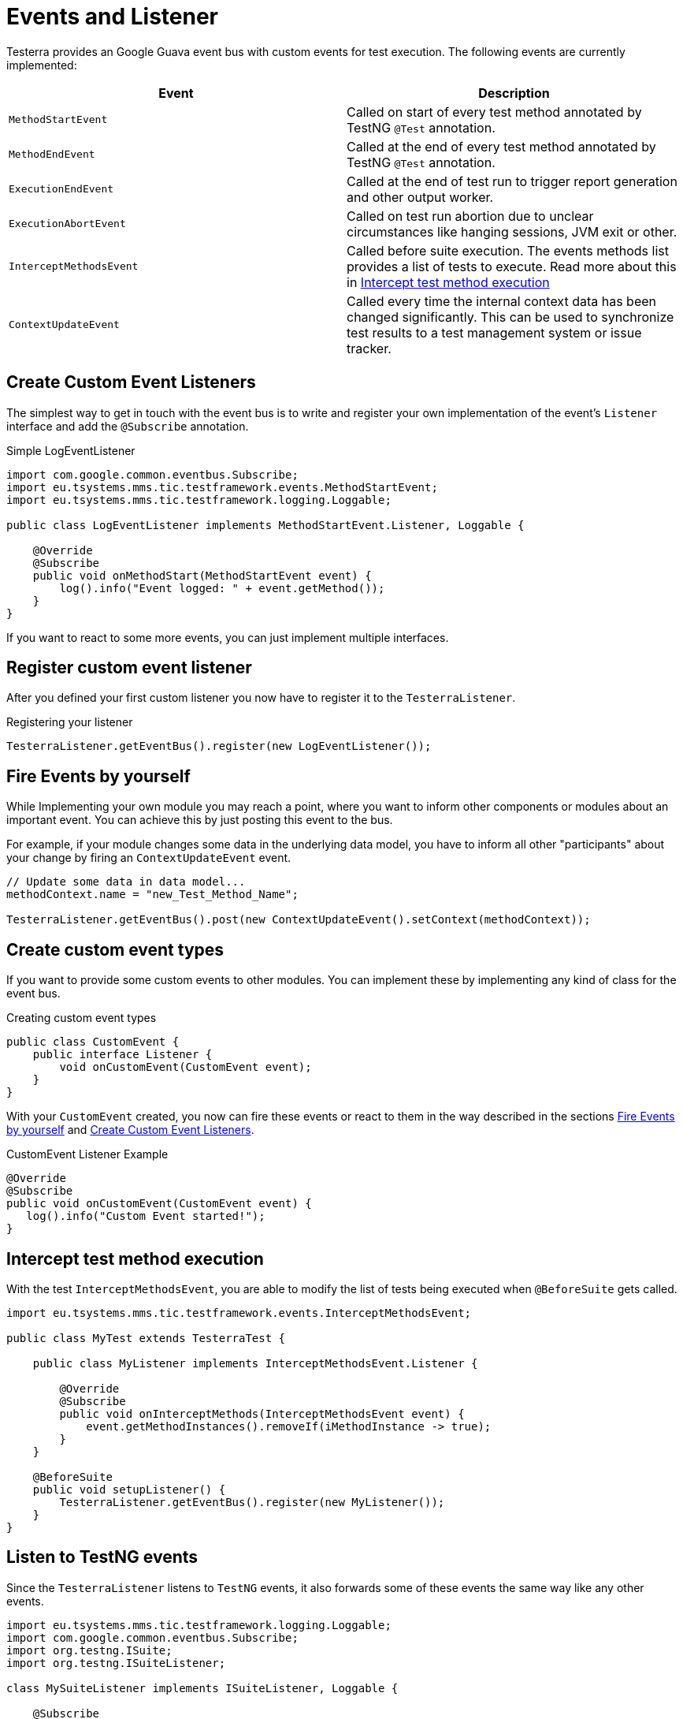 = Events and Listener

Testerra provides an Google Guava event bus with custom events for test execution. The following events are currently implemented:

|===
|Event |Description

| `MethodStartEvent`
|Called on start of every test method annotated by TestNG `@Test` annotation.


|`MethodEndEvent`
|Called at the end of every test method annotated by TestNG `@Test` annotation.


//|TEST_START
//|Called on start of every test method annotated by TestNG `@Test` annotation and every test configuration method annotated by TestNG `@BeforeMethod` or similar, but before the execution of registered <<Before Method Worker>>
//|TIMESTAMP+
//ITestResult +
//IInvokedMethod

| `ExecutionEndEvent`
|Called at the end of test run to trigger report generation and other output worker.


|`ExecutionAbortEvent`
|Called on test run abortion due to unclear circumstances like hanging sessions, JVM exit or other.


|`InterceptMethodsEvent`
|Called before suite execution. The events methods list provides a list of tests to execute. Read more about this in <<Intercept test method execution>>



//|FIRST_FAILED_TEST
//|Called on the first failing test of your test run.
//|TIMESTAMP +
//METHOD_NAME +
//ITestResult +
//IInvokedMethod
//
//|TEST_WITH_FILTERED_THROWABLE
//|Called on every failed test method when Testerra `RetryAnalyzer`found a cause to retry the test.
//|TIMESTAMP +
//METHOD_NAME +
//ITestResult +
//IInvokedMethod

|`ContextUpdateEvent`
|Called every time the internal context data has been changed significantly. This can be used to synchronize test results to a test management system or issue tracker.

|===

== Create Custom Event Listeners

The simplest way to get in touch with the event bus is to write and register your own implementation of the event's `Listener` interface and add the `@Subscribe` annotation.

.Simple LogEventListener
[source,java]
----
import com.google.common.eventbus.Subscribe;
import eu.tsystems.mms.tic.testframework.events.MethodStartEvent;
import eu.tsystems.mms.tic.testframework.logging.Loggable;

public class LogEventListener implements MethodStartEvent.Listener, Loggable {

    @Override
    @Subscribe
    public void onMethodStart(MethodStartEvent event) {
        log().info("Event logged: " + event.getMethod());
    }
}
----

If you want to react to some more events, you can just implement multiple interfaces.

== Register custom event listener

After you defined your first custom listener you now have to register it to the `TesterraListener`.

.Registering your listener
[source,java]
----
TesterraListener.getEventBus().register(new LogEventListener());
----

== Fire Events by yourself

While Implementing your own module you may reach a point, where you want to inform other components or modules about an important event.
You can achieve this by just posting this event to the bus.

For example, if your module changes some data in the underlying data model, you have to inform all other "participants"  about your change by firing an `ContextUpdateEvent` event.

[source,java]
----

// Update some data in data model...
methodContext.name = "new_Test_Method_Name";

TesterraListener.getEventBus().post(new ContextUpdateEvent().setContext(methodContext));
----

== Create custom event types

If you want to provide some custom events to other modules. You can implement these by implementing any kind of class for the event bus.

.Creating custom event types
[source,java]
----
public class CustomEvent {
    public interface Listener {
        void onCustomEvent(CustomEvent event);
    }
}
----

With your `CustomEvent` created, you now can fire these events or react to them in the way described in the sections <<Fire Events by yourself>> and <<Create Custom Event Listeners>>.

.CustomEvent Listener Example
[source,java]
----
@Override
@Subscribe
public void onCustomEvent(CustomEvent event) {
   log().info("Custom Event started!");
}
----

== Intercept test method execution

With the test `InterceptMethodsEvent`, you are able to modify the list of tests being executed when `@BeforeSuite` gets called.

[source,java]
----
import eu.tsystems.mms.tic.testframework.events.InterceptMethodsEvent;

public class MyTest extends TesterraTest {

    public class MyListener implements InterceptMethodsEvent.Listener {

        @Override
        @Subscribe
        public void onInterceptMethods(InterceptMethodsEvent event) {
            event.getMethodInstances().removeIf(iMethodInstance -> true);
        }
    }

    @BeforeSuite
    public void setupListener() {
        TesterraListener.getEventBus().register(new MyListener());
    }
}
----

== Listen to TestNG events

Since the `TesterraListener` listens to `TestNG` events, it also forwards some of these events the same way like any other events.

[source,java]
----
import eu.tsystems.mms.tic.testframework.logging.Loggable;
import com.google.common.eventbus.Subscribe;
import org.testng.ISuite;
import org.testng.ISuiteListener;

class MySuiteListener implements ISuiteListener, Loggable {

    @Subscribe
    @Override
    public void onStart(ISuite suite) {
        log().info("Suite started");
    }
}
----
